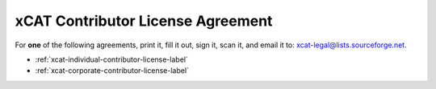 .. _xcat-contributor-license-label:

xCAT Contributor License Agreement
==================================

For **one** of the following agreements, print it, fill it out, sign it, scan it, and email it to: xcat-legal@lists.sourceforge.net.

* :ref:`xcat-individual-contributor-license-label`
* :ref:`xcat-corporate-contributor-license-label`
